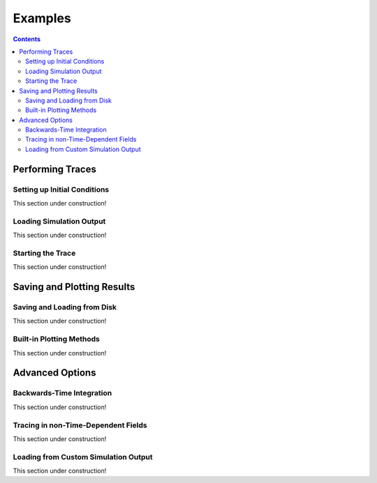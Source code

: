 .. _examples:

#########
Examples
#########

.. contents::
   :depth: 3

Performing Traces
*****************

Setting up Initial Conditions
===========================
This section under construction!

Loading Simulation Output
===========================
This section under construction!

Starting the Trace
===================
This section under construction!


Saving and Plotting Results
******************************

Saving and Loading from Disk
=============================
This section under construction!


Built-in Plotting Methods
=============================
This section under construction!


Advanced Options
*****************

Backwards-Time Integration
===========================
This section under construction!

Tracing in non-Time-Dependent Fields 
==========================================
This section under construction!

Loading from Custom Simulation Output
===============================
This section under construction!
